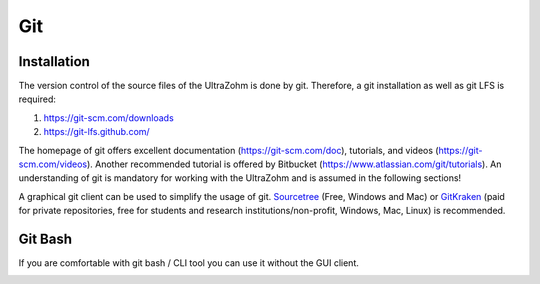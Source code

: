 .. _Git:

===
Git
===

Installation
------------

The version control of the source files of the UltraZohm is done by git.
Therefore, a git installation as well as git LFS is required:

#. https://git-scm.com/downloads
#. https://git-lfs.github.com/

The homepage of git offers excellent documentation (https://git-scm.com/doc), tutorials, and videos (https://git-scm.com/videos).
Another recommended tutorial is offered by Bitbucket (https://www.atlassian.com/git/tutorials).
An understanding of git is mandatory for working with the UltraZohm and is assumed in the following sections!

A graphical git client can be used to simplify the usage of git.
`Sourcetree <https://www.sourcetreeapp.com/>`_ (Free, Windows and Mac) or `GitKraken <https://www.gitkraken.com>`_ (paid for private repositories, free for students and research institutions/non-profit, Windows, Mac, Linux) is recommended.

Git Bash
--------

If you are comfortable with git bash / CLI tool you can use it without the GUI client.

.. image:: ./images_git/gitclone.png
